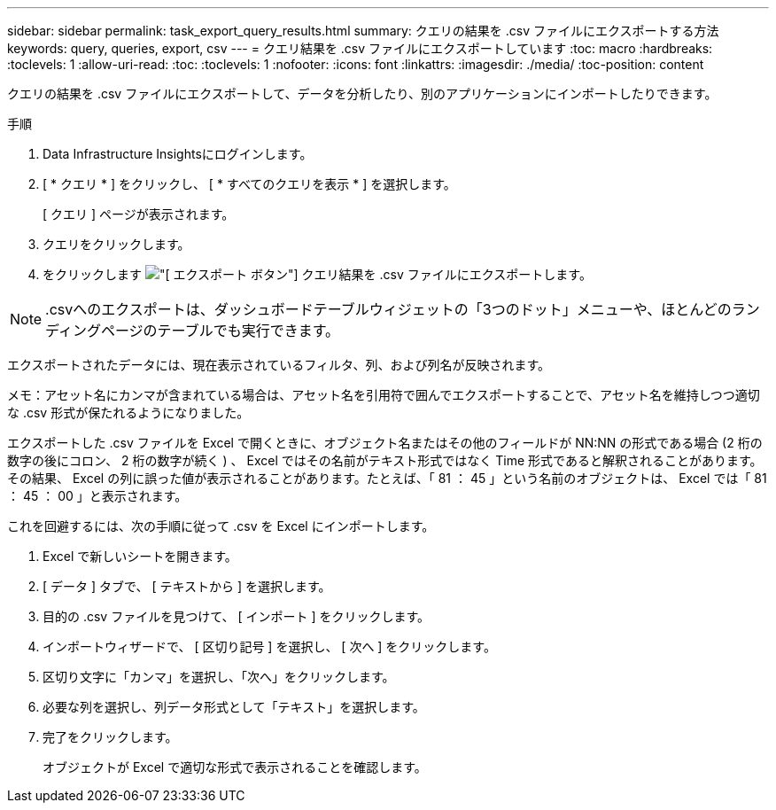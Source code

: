 ---
sidebar: sidebar 
permalink: task_export_query_results.html 
summary: クエリの結果を .csv ファイルにエクスポートする方法 
keywords: query, queries, export, csv 
---
= クエリ結果を .csv ファイルにエクスポートしています
:toc: macro
:hardbreaks:
:toclevels: 1
:allow-uri-read: 
:toc: 
:toclevels: 1
:nofooter: 
:icons: font
:linkattrs: 
:imagesdir: ./media/
:toc-position: content


[role="lead"]
クエリの結果を .csv ファイルにエクスポートして、データを分析したり、別のアプリケーションにインポートしたりできます。

.手順
. Data Infrastructure Insightsにログインします。
. [ * クエリ * ] をクリックし、 [ * すべてのクエリを表示 * ] を選択します。
+
[ クエリ ] ページが表示されます。

. クエリをクリックします。
. をクリックします image:ExportButton.png["[ エクスポート ] ボタン"] クエリ結果を .csv ファイルにエクスポートします。



NOTE: .csvへのエクスポートは、ダッシュボードテーブルウィジェットの「3つのドット」メニューや、ほとんどのランディングページのテーブルでも実行できます。

エクスポートされたデータには、現在表示されているフィルタ、列、および列名が反映されます。

メモ：アセット名にカンマが含まれている場合は、アセット名を引用符で囲んでエクスポートすることで、アセット名を維持しつつ適切な .csv 形式が保たれるようになりました。

エクスポートした .csv ファイルを Excel で開くときに、オブジェクト名またはその他のフィールドが NN:NN の形式である場合 (2 桁の数字の後にコロン、 2 桁の数字が続く ) 、 Excel ではその名前がテキスト形式ではなく Time 形式であると解釈されることがあります。その結果、 Excel の列に誤った値が表示されることがあります。たとえば、「 81 ： 45 」という名前のオブジェクトは、 Excel では「 81 ： 45 ： 00 」と表示されます。

これを回避するには、次の手順に従って .csv を Excel にインポートします。

. Excel で新しいシートを開きます。
. [ データ ] タブで、 [ テキストから ] を選択します。
. 目的の .csv ファイルを見つけて、 [ インポート ] をクリックします。
. インポートウィザードで、 [ 区切り記号 ] を選択し、 [ 次へ ] をクリックします。
. 区切り文字に「カンマ」を選択し、「次へ」をクリックします。
. 必要な列を選択し、列データ形式として「テキスト」を選択します。
. 完了をクリックします。
+
オブジェクトが Excel で適切な形式で表示されることを確認します。


